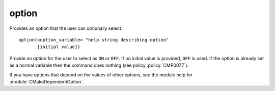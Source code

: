 option
------

Provides an option that the user can optionally select.

::

  option(<option_variable> "help string describing option"
         [initial value])

Provide an option for the user to select as ``ON`` or ``OFF``.  If no
initial value is provided, ``OFF`` is used.  If the option is already
set as a normal variable then the command does nothing
(see policy :policy:`CMP0077`).

If you have options that depend on the values of other options, see
the module help for :module:`CMakeDependentOption`.
